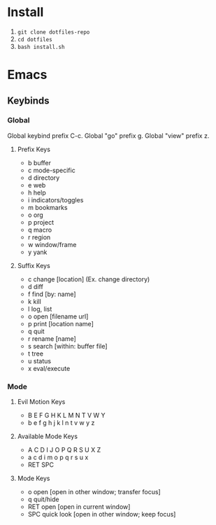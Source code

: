 * Install

   1. ~git clone dotfiles-repo~
   2. ~cd dotfiles~
   3. ~bash install.sh~

* Emacs

** Keybinds

*** Global
	Global keybind prefix C-c.
	Global "go" prefix g.
	Global "view" prefix z.

**** Prefix Keys
     - b buffer
     - c mode-specific
     - d directory
     - e web
     - h help
     - i indicators/toggles
     - m bookmarks
     - o org
     - p project
     - q macro
     - r region
     - w window/frame
     - y yank

**** Suffix Keys
     - c change [location] (Ex. change directory)
     - d diff
     - f find [by: name]
     - k kill
     - l log, list
     - o open [filename url]
     - p print [location name]
     - q quit
     - r rename [name]
     - s search [within: buffer file]
     - t tree
     - u status
     - x eval/execute

*** Mode

**** Evil Motion Keys
     - B E F G H   K L M N T V W Y
     - b e f g h j k l   n t v w y z

**** Available Mode Keys
     - A C D I J   O P Q R S U X Z
     - a c d i   m o p q r s u x
     - RET SPC

**** Mode Keys
     - o open [open in other window; transfer focus]
     - q quit/hide
     - RET open [open in current window]
     - SPC quick look [open in other window; keep focus]
